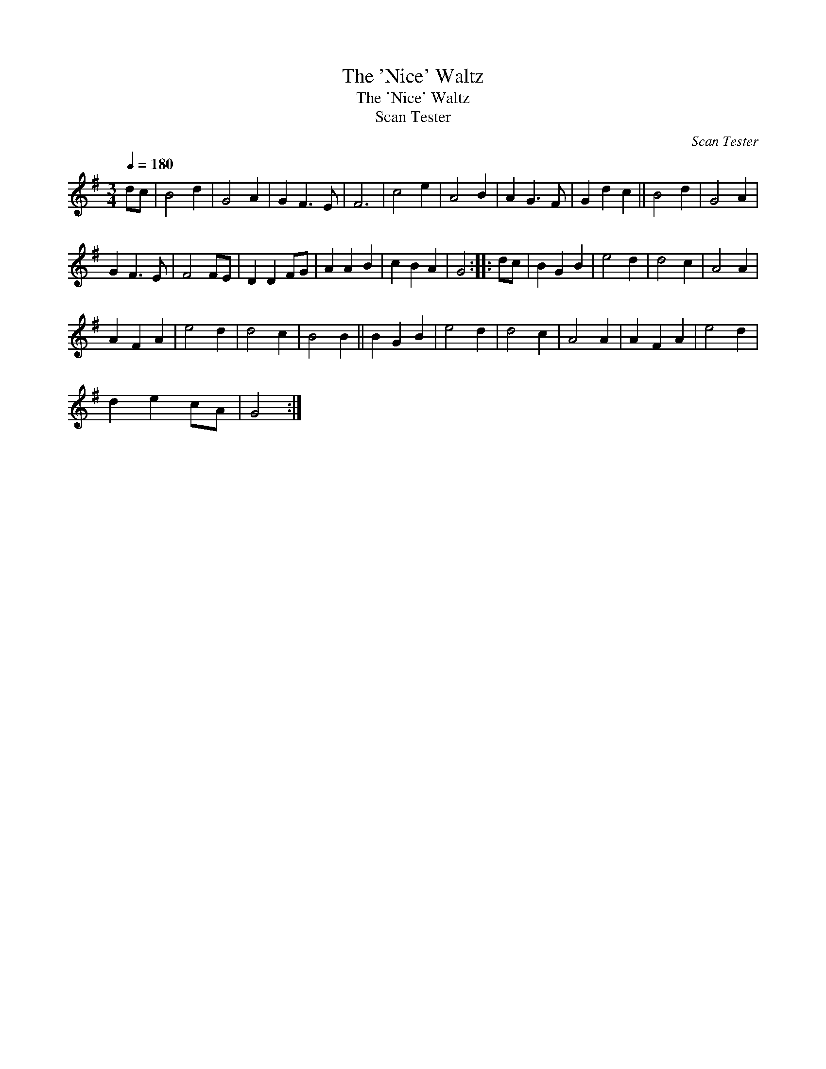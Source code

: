 X:1
T:The 'Nice' Waltz
T:The 'Nice' Waltz
T:Scan Tester
C:Scan Tester
L:1/8
Q:1/4=180
M:3/4
K:G
V:1 treble 
V:1
 dc | B4 d2 | G4 A2 | G2 F3 E | F6 | c4 e2 | A4 B2 | A2 G3 F | G2 d2 c2 || B4 d2 | G4 A2 | %11
 G2 F3 E | F4 FE | D2 D2 FG | A2 A2 B2 | c2 B2 A2 | G4 :: dc | B2 G2 B2 | e4 d2 | d4 c2 | A4 A2 | %22
 A2 F2 A2 | e4 d2 | d4 c2 | B4 B2 || B2 G2 B2 | e4 d2 | d4 c2 | A4 A2 | A2 F2 A2 | e4 d2 | %32
 d2 e2 cA | G4 :| %34

